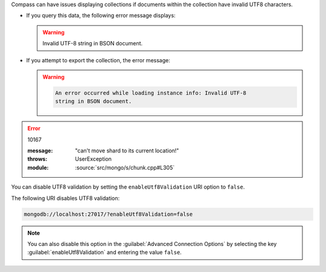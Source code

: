 Compass can have issues displaying collections if documents within
the collection have invalid UTF8 characters.

- If you query this data, the following error message displays: 

  .. warning:: 

      Invalid UTF-8 string in BSON document. 

- If you attempt to export the collection, the error message: 

  .. warning:: 

      .. code-block:: none

            An error occurred while loading instance info: Invalid UTF-8 
            string in BSON document.

.. error:: 10167

   :message: "can't move shard to its current location!"
   :throws: UserException
   :module: :source:`src/mongo/s/chunk.cpp#L305`

You can disable UTF8 validation by setting the ``enableUtf8Validation`` 
URI option to ``false``. 

The following URI disables UTF8 validation:

.. code-block:: javascript

      mongodb://localhost:27017/?enableUtf8Validation=false

.. note::

   You can also disable this option in the 
   :guilabel:`Advanced Connection Options` by 
   selecting the key :guilabel:`enableUtf8Validation` and entering 
   the value ``false``.
